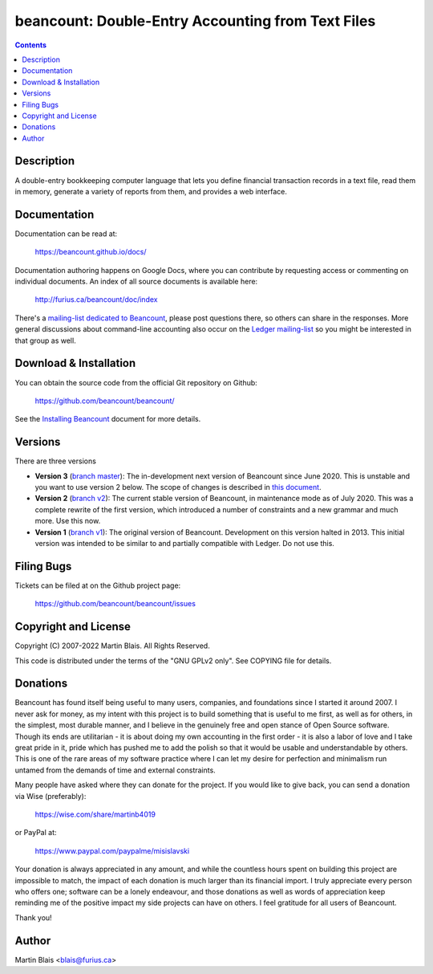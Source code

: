 ========================================================
   beancount: Double-Entry Accounting from Text Files
========================================================

.. contents::
..
    1  Description
    2  Documentation
    3  Download & Installation
    4  Versions
    5  Filing Bugs
    6  Copyright and License
    7  Donations
    8  Sincerely, thank you.
    9  Author


Description
===========

A double-entry bookkeeping computer language that lets you define financial
transaction records in a text file, read them in memory, generate a variety of
reports from them, and provides a web interface.


Documentation
=============

Documentation can be read at:

  https://beancount.github.io/docs/

Documentation authoring happens on Google Docs, where you can contribute by
requesting access or commenting on individual documents. An index of all source
documents is available here:

  http://furius.ca/beancount/doc/index

There's a `mailing-list dedicated to Beancount
<https://groups.google.com/forum/#!forum/beancount>`_, please post questions
there, so others can share in the responses. More general discussions about
command-line accounting also occur on the `Ledger mailing-list
<https://groups.google.com/forum/#!forum/ledger-cli>`_ so you might be
interested in that group as well.


Download & Installation
=======================

You can obtain the source code from the official Git repository on Github:

  | https://github.com/beancount/beancount/

See the `Installing Beancount`__ document for more details.

__ http://furius.ca/beancount/doc/install


Versions
========

There are three versions

- **Version 3** (`branch master
  <http://github.com/beancount/beancount/tree/master>`_): The in-development
  next version of Beancount since June 2020. This is unstable and you want to
  use version 2 below. The scope of changes is described in `this document
  <https://docs.google.com/document/d/1qPdNXaz5zuDQ8M9uoZFyyFis7hA0G55BEfhWhrVBsfc/>`_.

- **Version 2** (`branch v2 <http://github.com/beancount/beancount/tree/v2>`_):
  The current stable version of Beancount, in maintenance mode as of July 2020.
  This was a complete rewrite of the first version, which introduced a number of
  constraints and a new grammar and much more. Use this now.

- **Version 1** (`branch v1 <http://github.com/beancount/beancount/tree/v1>`_):
  The original version of Beancount. Development on this version halted in 2013.
  This initial version was intended to be similar to and partially compatible
  with Ledger. Do not use this.


Filing Bugs
===========

Tickets can be filed at on the Github project page:

  https://github.com/beancount/beancount/issues


Copyright and License
=====================

Copyright (C) 2007-2022  Martin Blais.  All Rights Reserved.

This code is distributed under the terms of the "GNU GPLv2 only".
See COPYING file for details.


Donations
=========

Beancount has found itself being useful to many users, companies, and
foundations since I started it around 2007. I never ask for money, as my intent
with this project is to build something that is useful to me first, as well as
for others, in the simplest, most durable manner, and I believe in the genuinely
free and open stance of Open Source software. Though its ends are utilitarian -
it is about doing my own accounting in the first order - it is also a labor of
love and I take great pride in it, pride which has pushed me to add the polish
so that it would be usable and understandable by others. This is one of the rare
areas of my software practice where I can let my desire for perfection and
minimalism run untamed from the demands of time and external constraints.

Many people have asked where they can donate for the project. If you would like
to give back, you can send a donation via Wise (preferably):

    https://wise.com/share/martinb4019

or PayPal at:

    https://www.paypal.com/paypalme/misislavski

Your donation is always appreciated in any amount, and while the countless hours
spent on building this project are impossible to match, the impact of each
donation is much larger than its financial import. I truly appreciate every
person who offers one; software can be a lonely endeavour, and those donations
as well as words of appreciation keep reminding me of the positive impact my
side projects can have on others. I feel gratitude for all users of Beancount.

Thank you!


Author
======

Martin Blais <blais@furius.ca>
